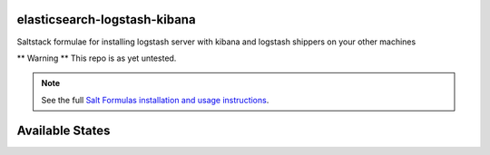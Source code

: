elasticsearch-logstash-kibana
=============================

Saltstack formulae for installing logstash server with kibana and logstash shippers on your other machines

** Warning ** This repo is as yet untested.

.. note::

    See the full `Salt Formulas installation and usage instructions
    <http://docs.saltstack.com/topics/conventions/formulas.html>`_.

Available States
================

.. contents::
    :local:
